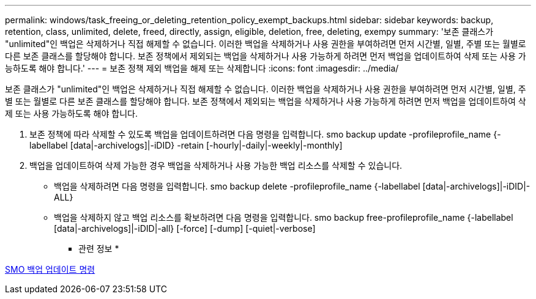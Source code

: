 ---
permalink: windows/task_freeing_or_deleting_retention_policy_exempt_backups.html 
sidebar: sidebar 
keywords: backup, retention, class, unlimited, delete, freed, directly, assign, eligible, deletion, free, deleting, exempy 
summary: '보존 클래스가 "unlimited"인 백업은 삭제하거나 직접 해제할 수 없습니다. 이러한 백업을 삭제하거나 사용 권한을 부여하려면 먼저 시간별, 일별, 주별 또는 월별로 다른 보존 클래스를 할당해야 합니다. 보존 정책에서 제외되는 백업을 삭제하거나 사용 가능하게 하려면 먼저 백업을 업데이트하여 삭제 또는 사용 가능하도록 해야 합니다.' 
---
= 보존 정책 제외 백업을 해제 또는 삭제합니다
:icons: font
:imagesdir: ../media/


[role="lead"]
보존 클래스가 "unlimited"인 백업은 삭제하거나 직접 해제할 수 없습니다. 이러한 백업을 삭제하거나 사용 권한을 부여하려면 먼저 시간별, 일별, 주별 또는 월별로 다른 보존 클래스를 할당해야 합니다. 보존 정책에서 제외되는 백업을 삭제하거나 사용 가능하게 하려면 먼저 백업을 업데이트하여 삭제 또는 사용 가능하도록 해야 합니다.

. 보존 정책에 따라 삭제할 수 있도록 백업을 업데이트하려면 다음 명령을 입력합니다. smo backup update -profileprofile_name {-labellabel [data|-archivelogs]|-iDID} -retain [-hourly|-daily|-weekly|-monthly]
. 백업을 업데이트하여 삭제 가능한 경우 백업을 삭제하거나 사용 가능한 백업 리소스를 삭제할 수 있습니다.
+
** 백업을 삭제하려면 다음 명령을 입력합니다. smo backup delete -profileprofile_name {-labellabel [data|-archivelogs]|-iDID|-ALL}
** 백업을 삭제하지 않고 백업 리소스를 확보하려면 다음 명령을 입력합니다. smo backup free-profileprofile_name {-labellabel [data|-archivelogs]|-iDID|-all} [-force] [-dump] [-quiet|-verbose]




* 관련 정보 *

xref:reference_the_smosmsapbackup_update_command.adoc[SMO 백업 업데이트 명령]
